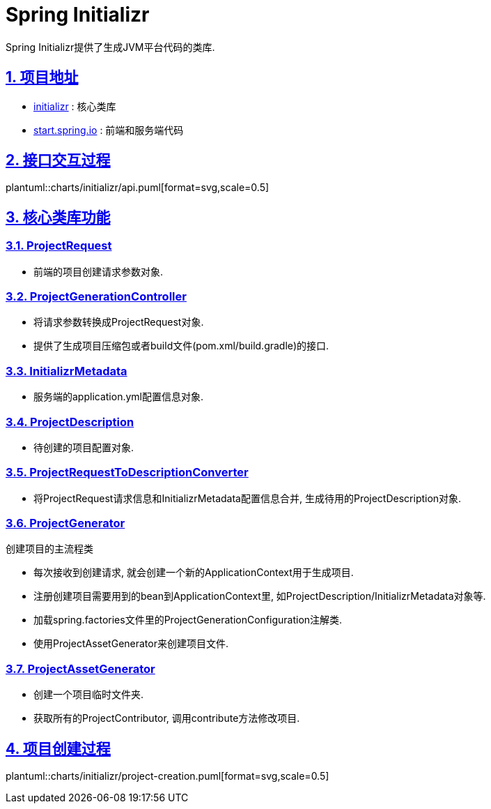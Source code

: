 = Spring Initializr
:icons: font
:hardbreaks:
:sectlinks:
:sectnums:
:stem:

[.lead]
Spring Initializr提供了生成JVM平台代码的类库.

== 项目地址

* https://github.com/spring-io/initializr[initializr, role="external", window="_blank"] : 核心类库
* https://github.com/spring-io/start.spring.io[start.spring.io, role="external", window="_blank"] : 前端和服务端代码

== 接口交互过程

plantuml::charts/initializr/api.puml[format=svg,scale=0.5]

== 核心类库功能

=== ProjectRequest

* 前端的项目创建请求参数对象.

=== ProjectGenerationController

* 将请求参数转换成ProjectRequest对象.
* 提供了生成项目压缩包或者build文件(pom.xml/build.gradle)的接口.

=== InitializrMetadata

* 服务端的application.yml配置信息对象.

=== ProjectDescription

* 待创建的项目配置对象.

=== ProjectRequestToDescriptionConverter

* 将ProjectRequest请求信息和InitializrMetadata配置信息合并, 生成待用的ProjectDescription对象.

=== ProjectGenerator

创建项目的主流程类

* 每次接收到创建请求, 就会创建一个新的ApplicationContext用于生成项目.
* 注册创建项目需要用到的bean到ApplicationContext里, 如ProjectDescription/InitializrMetadata对象等.
* 加载spring.factories文件里的ProjectGenerationConfiguration注解类.
* 使用ProjectAssetGenerator来创建项目文件.

=== ProjectAssetGenerator

* 创建一个项目临时文件夹.
* 获取所有的ProjectContributor, 调用contribute方法修改项目.

== 项目创建过程

plantuml::charts/initializr/project-creation.puml[format=svg,scale=0.5]

